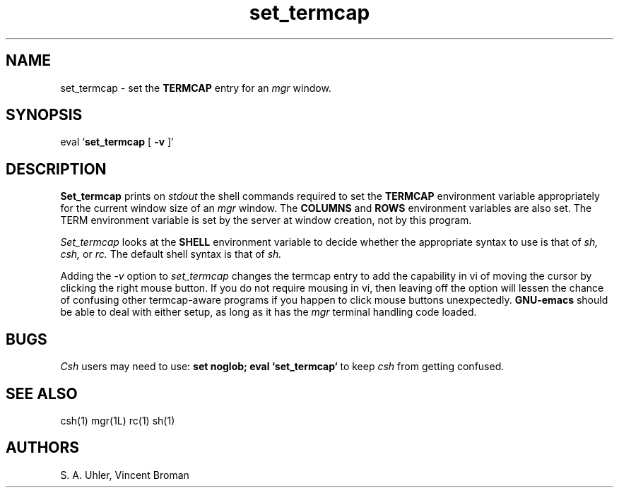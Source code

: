 '\"
'\"                        Copyright (c) 1988 Bellcore
'\"                            All Rights Reserved
'\"       Permission is granted to copy or use this program, EXCEPT that it
'\"       may not be sold for profit, the copyright notice must be reproduced
'\"       on copies, and credit should be given to Bellcore where it is due.
'\"       BELLCORE MAKES NO WARRANTY AND ACCEPTS NO LIABILITY FOR THIS PROGRAM.
'\"
'\"	$Header: set_termcap.1,v 4.1 88/06/21 13:52:03 bianchi Exp $
'\"	$Source: /tmp/mgrsrc/doc/RCS/set_termcap.1,v $
.TH set_termcap 1L "8 Feb 1994"
.SH NAME
set_termcap \- set the
.B TERMCAP
entry for an
.I mgr
window.
.SH SYNOPSIS
eval `\fBset_termcap \fP[\fB -v \fP]`
.SH DESCRIPTION
.B Set_termcap
prints on 
.I stdout
the shell commands required to set the
.B TERMCAP
environment variable appropriately for the current window size of an
.I mgr
window.
The
.B COLUMNS
and
.B ROWS
environment variables are also set.
The TERM environment variable is set by the server at window creation,
not by this program.
.LP
.I Set_termcap
looks at the
.B SHELL
environment variable to decide whether the appropriate
syntax to use is that of
.I sh,
.I csh,
or
.I rc.
The default shell syntax is that of
.I sh.
.LP
Adding the
.I -v
option to
.I set_termcap
changes the termcap entry to add the capability in vi of moving the cursor
by clicking the right mouse button.
If you do not require mousing in vi, then leaving off the option
will lessen the chance of confusing other termcap-aware
programs if you happen to click mouse buttons unexpectedly.
.B GNU-emacs
should be able to deal with either setup,
as long as it has the
.I mgr
terminal handling code loaded.
.SH BUGS
.I Csh
users may need to use:
.B set noglob; eval `set_termcap`
to keep
.I csh
from getting confused.
.SH SEE ALSO
csh(1)
mgr(1L)
rc(1)
sh(1)
.SH AUTHORS
S. A. Uhler, Vincent Broman
